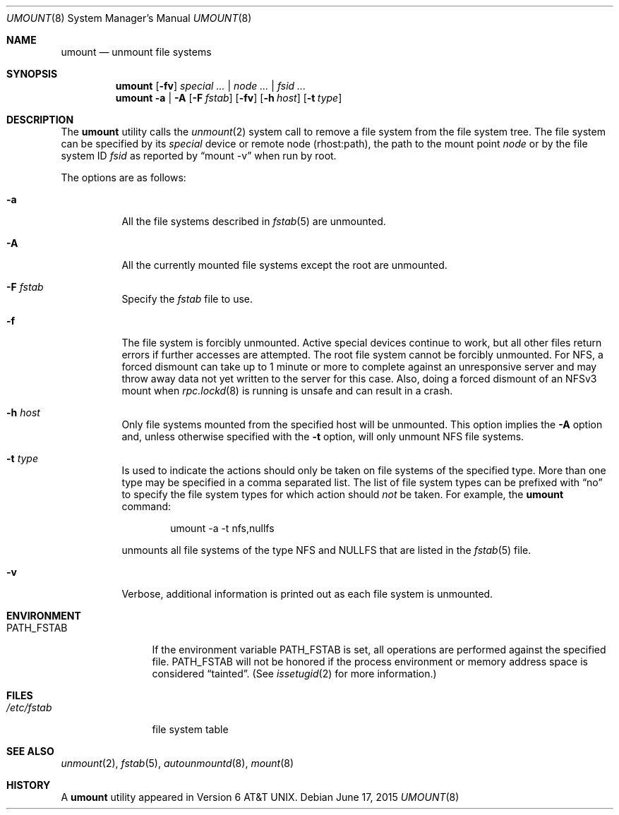 .\" Copyright (c) 1980, 1989, 1991, 1993
.\"	The Regents of the University of California.  All rights reserved.
.\"
.\" Redistribution and use in source and binary forms, with or without
.\" modification, are permitted provided that the following conditions
.\" are met:
.\" 1. Redistributions of source code must retain the above copyright
.\"    notice, this list of conditions and the following disclaimer.
.\" 2. Redistributions in binary form must reproduce the above copyright
.\"    notice, this list of conditions and the following disclaimer in the
.\"    documentation and/or other materials provided with the distribution.
.\" 4. Neither the name of the University nor the names of its contributors
.\"    may be used to endorse or promote products derived from this software
.\"    without specific prior written permission.
.\"
.\" THIS SOFTWARE IS PROVIDED BY THE REGENTS AND CONTRIBUTORS ``AS IS'' AND
.\" ANY EXPRESS OR IMPLIED WARRANTIES, INCLUDING, BUT NOT LIMITED TO, THE
.\" IMPLIED WARRANTIES OF MERCHANTABILITY AND FITNESS FOR A PARTICULAR PURPOSE
.\" ARE DISCLAIMED.  IN NO EVENT SHALL THE REGENTS OR CONTRIBUTORS BE LIABLE
.\" FOR ANY DIRECT, INDIRECT, INCIDENTAL, SPECIAL, EXEMPLARY, OR CONSEQUENTIAL
.\" DAMAGES (INCLUDING, BUT NOT LIMITED TO, PROCUREMENT OF SUBSTITUTE GOODS
.\" OR SERVICES; LOSS OF USE, DATA, OR PROFITS; OR BUSINESS INTERRUPTION)
.\" HOWEVER CAUSED AND ON ANY THEORY OF LIABILITY, WHETHER IN CONTRACT, STRICT
.\" LIABILITY, OR TORT (INCLUDING NEGLIGENCE OR OTHERWISE) ARISING IN ANY WAY
.\" OUT OF THE USE OF THIS SOFTWARE, EVEN IF ADVISED OF THE POSSIBILITY OF
.\" SUCH DAMAGE.
.\"
.\"     @(#)umount.8	8.2 (Berkeley) 5/8/95
.\" $FreeBSD: release/10.4.0/sbin/umount/umount.8 284652 2015-06-20 23:15:57Z rmacklem $
.\"
.Dd June 17, 2015
.Dt UMOUNT 8
.Os
.Sh NAME
.Nm umount
.Nd unmount file systems
.Sh SYNOPSIS
.Nm
.Op Fl fv
.Ar special ... | node ... | fsid ...
.Nm
.Fl a | A
.Op Fl F Ar fstab
.Op Fl fv
.Op Fl h Ar host
.Op Fl t Ar type
.Sh DESCRIPTION
The
.Nm
utility calls the
.Xr unmount 2
system call to remove a file system from the file system tree.
The file system can be specified by its
.Ar special
device or remote node (rhost:path), the path to the mount point
.Ar node
or by the file system ID
.Ar fsid
as reported by
.Dq mount -v
when run by root.
.Pp
The options are as follows:
.Bl -tag -width indent
.It Fl a
All the file systems described in
.Xr fstab 5
are unmounted.
.It Fl A
All the currently mounted file systems except
the root are unmounted.
.It Fl F Ar fstab
Specify the
.Pa fstab
file to use.
.It Fl f
The file system is forcibly unmounted.
Active special devices continue to work,
but all other files return errors if further accesses are attempted.
The root file system cannot be forcibly unmounted.
For NFS, a forced dismount can take up to 1 minute or more to
complete against an unresponsive server and may throw away
data not yet written to the server for this case.
Also, doing a forced dismount of an NFSv3 mount when
.Xr rpc.lockd 8
is running is unsafe and can result in a crash.
.It Fl h Ar host
Only file systems mounted from the specified host will be
unmounted.
This option implies the
.Fl A
option and, unless otherwise specified with the
.Fl t
option, will only unmount
.Tn NFS
file systems.
.It Fl t Ar type
Is used to indicate the actions should only be taken on
file systems of the specified type.
More than one type may be specified in a comma separated list.
The list of file system types can be prefixed with
.Dq no
to specify the file system types for which action should
.Em not
be taken.
For example, the
.Nm
command:
.Bd -literal -offset indent
umount -a -t nfs,nullfs
.Ed
.Pp
unmounts all file systems of the type
.Tn NFS
and
.Tn NULLFS
that are listed in the
.Xr fstab 5
file.
.It Fl v
Verbose, additional information is printed out as each file system
is unmounted.
.El
.Sh ENVIRONMENT
.Bl -tag -width ".Ev PATH_FSTAB"
.It Ev PATH_FSTAB
If the environment variable
.Ev PATH_FSTAB
is set, all operations are performed against the specified file.
.Ev PATH_FSTAB
will not be honored if the process environment or memory address space is
considered
.Dq tainted .
(See
.Xr issetugid 2
for more information.)
.El
.Sh FILES
.Bl -tag -width /etc/fstab -compact
.It Pa /etc/fstab
file system table
.El
.Sh SEE ALSO
.Xr unmount 2 ,
.Xr fstab 5 ,
.Xr autounmountd 8 ,
.Xr mount 8
.Sh HISTORY
A
.Nm
utility appeared in
.At v6 .
